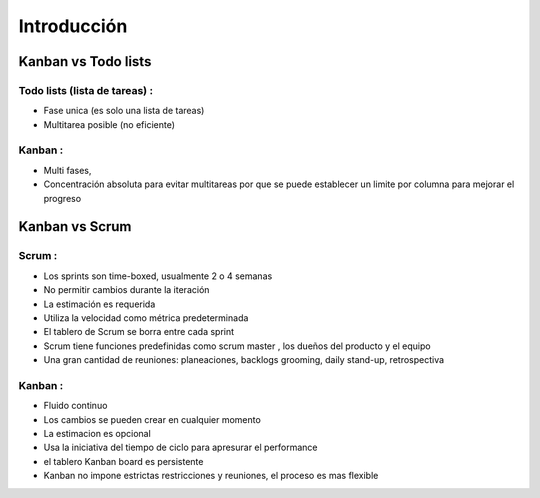 Introducción
============

Kanban vs Todo lists
--------------------

Todo lists (lista de tareas) :
~~~~~~~~~~~~~~~~~~~~~~~~~~~~~~

-  Fase unica (es solo una lista de tareas)
-  Multitarea posible (no eficiente)

Kanban :
~~~~~~~~

-  Multi fases,
-  Concentración absoluta para evitar multitareas por que se puede
   establecer un limite por columna para mejorar el progreso

Kanban vs Scrum
---------------

Scrum :
~~~~~~~

-  Los sprints son time-boxed, usualmente 2 o 4 semanas
-  No permitir cambios durante la iteración
-  La estimación es requerida
-  Utiliza la velocidad como métrica predeterminada
-  El tablero de Scrum se borra entre cada sprint
-  Scrum tiene funciones predefinidas como scrum master , los dueños del
   producto y el equipo
-  Una gran cantidad de reuniones: planeaciones, backlogs grooming,
   daily stand-up, retrospectiva

Kanban :
~~~~~~~~

-  Fluido continuo
-  Los cambios se pueden crear en cualquier momento
-  La estimacion es opcional
-  Usa la iniciativa del tiempo de ciclo para apresurar el performance
-  el tablero Kanban board es persistente
-  Kanban no impone estrictas restricciones y reuniones, el proceso es
   mas flexible
